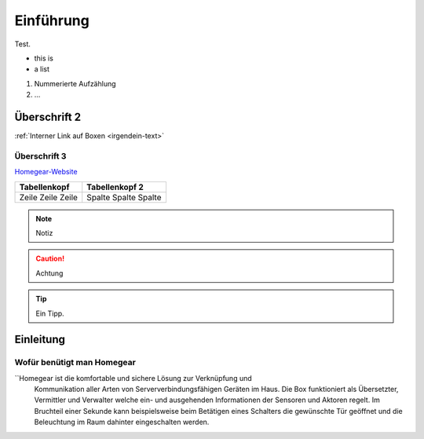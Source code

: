 Einführung
**********

Test.

* this is
* a list
  
#. Nummerierte Aufzählung
#. ...

Überschrift 2
=============

:ref:`Interner Link auf Boxen <irgendein-text>`

Überschrift 3
-------------

`Homegear-Website <https://homegear.eu>`_

+--------------+----------------+
| Tabellenkopf | Tabellenkopf 2 |
+==============+================+
| Zeile        | Spalte         |
| Zeile        | Spalte         |
| Zeile        | Spalte         |
+--------------+----------------+

.. _irgendein-text:

.. image:: logo.png

.. note:: Notiz

.. caution:: Achtung

.. tip:: Ein Tipp.

Einleitung
==========

Wofür benütigt man Homegear
---------------------------

``Homegear ist die komfortable und sichere Lösung zur Verknüpfung und 
  Kommunikation aller Arten von Serververbindungsfähigen Geräten im Haus.
  Die Box funktioniert als Übersetzter, Vermittler und Verwalter welche ein- und ausgehenden Informationen der Sensoren und Aktoren regelt.
  Im Bruchteil einer Sekunde kann beispielsweise beim Betätigen eines
  Schalters die gewünschte Tür geöffnet und die Beleuchtung im Raum dahinter
  eingeschalten werden.